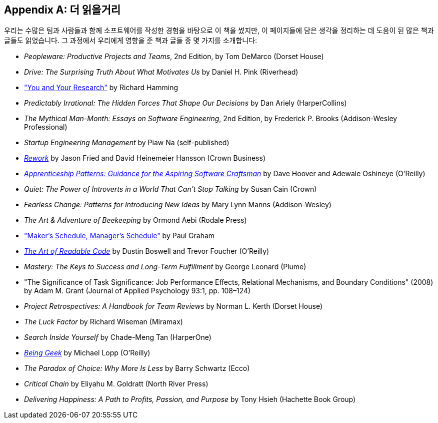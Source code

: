 [[further_reading]]
[appendix]
== 더 읽을거리

우리는 수많은 팀과 사람들과 함께 소프트웨어를 작성한 경험을 바탕으로 이 책을 썼지만, 이 페이지들에 담은 생각을 정리하는 데 도움이 된 많은 책과 글들도 읽었습니다. 그 과정에서 우리에게 영향을 준 책과 글들 중 몇 가지를 소개합니다:


* __Peopleware: Productive Projects and Teams__, 2nd Edition, by Tom DeMarco (Dorset House)


* __Drive: The Surprising Truth About What Motivates Us__ by Daniel H. Pink (Riverhead)


* http://bit.ly/hamming_paper["You and Your Research"] by Richard Hamming 


* __Predictably Irrational: The Hidden Forces That Shape Our Decisions__ by Dan Ariely (HarperCollins)


* __The Mythical Man-Month: Essays on Software Engineering__, 2nd Edition, by Frederick P. Brooks (Addison-Wesley Professional)


* __Startup Engineering Management__ by Piaw Na (self-published)


* http://37signals.com/rework[__Rework__] by Jason Fried and David Heinemeier Hansson (Crown Business)


* http://bit.ly/apprenticeship_patterns[__Apprenticeship Patterns: Guidance for the Aspiring Software Craftsman__] by Dave Hoover and Adewale Oshineye (O'Reilly)


* __Quiet: The Power of Introverts in a World That Can't Stop Talking__ by Susan Cain (Crown)


* __Fearless Change: Patterns for Introducing New Ideas__ by Mary Lynn Manns (Addison-Wesley)


* __The Art &amp; Adventure of Beekeeping__ by Ormond Aebi (Rodale Press)


* http://bit.ly/makerssched["Maker's Schedule, Manager's Schedule"] by Paul Graham


* http://bit.ly/readable_code[__The Art of Readable Code__] by Dustin Boswell and Trevor Foucher (O'Reilly)


* __Mastery: The Keys to Success and Long-Term Fulfillment__ by George Leonard (Plume)


* "The Significance of Task Significance: Job Performance Effects, Relational Mechanisms, and Boundary Conditions" (2008) by Adam M. Grant (Journal of Applied Psychology 93:1, pp. 108–124)


* __Project Retrospectives: A Handbook for Team Reviews__ by Norman L. Kerth (Dorset House)


* __The Luck Factor__ by Richard Wiseman (Miramax)


* __Search Inside Yourself__ by Chade-Meng Tan (HarperOne)


* http://bit.ly/being_geek[__Being Geek__] by Michael Lopp (O'Reilly)


* __The Paradox of Choice: Why More Is Less__ by Barry Schwartz (Ecco)


* __Critical Chain__ by Eliyahu M. Goldratt (North River Press)


* __Delivering Happiness: A Path to Profits, Passion, and Purpose__ by Tony Hsieh (Hachette Book Group)

